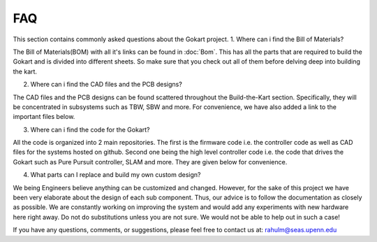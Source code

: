 FAQ
============

.. .. |Link1| raw:: html

..    <a href="https://github.com/mlab-upenn/gokart-sensor/tree/ros2_foxy_purepursuit">ROS2 Foxy setup and autonomous code</a>

.. .. |Link2| raw:: html

..    <a href="https://github.com/mlab-upenn/gokart-sensor/tree/ros2_humble_purepursuit">ROS2 Humble setup and autonomous code</a>

.. .. |Link3| raw:: html

..    <a href="https://github.com/mlab-upenn/gokart-mechatronics/tree/main/STM32%20Control">STM32 nucleo controller code</a>


This section contains commonly asked questions about the Gokart project.
1. Where can i find the Bill of Materials?

The Bill of Materials(BOM) with all it's links can be found in :doc:`Bom`. This has all the parts that are required to build the Gokart and is divided into different sheets. So make sure that you check out all of them before delving deep into building the kart.

2. Where can i find the CAD files and the PCB designs?

The CAD files and the PCB designs can be found scattered throughout the Build-the-Kart section. Specifically, they will be concentrated in subsystems such as TBW, SBW and more. For convenience, we have also added a link to the important files below.


3. Where can i find the code for the Gokart?

All the code is organized into 2 main repositories. The first is the firmware code i.e. the controller code as well as CAD files for the systems hosted on github. Second one being the high level controller code i.e. the code that drives the Gokart such as Pure Pursuit controller, SLAM and more. They are given below for convenience.

.. * |Link2|
.. * |Link3|

4. What parts can I replace and build my own custom design?

We being Engineers believe anything can be customized and changed. However, for the sake of this project we have been very elaborate about the design of each sub component. Thus, our advice is to follow the documentation as closely as possible. We are constantly working on improving the system and would add any experiments with new hardware here right away.
Do not do substitutions unless you are not sure. We would not be able to help out in such a case!

If you have any questions, comments, or suggestions, please feel free to contact us at: rahulm@seas.upenn.edu